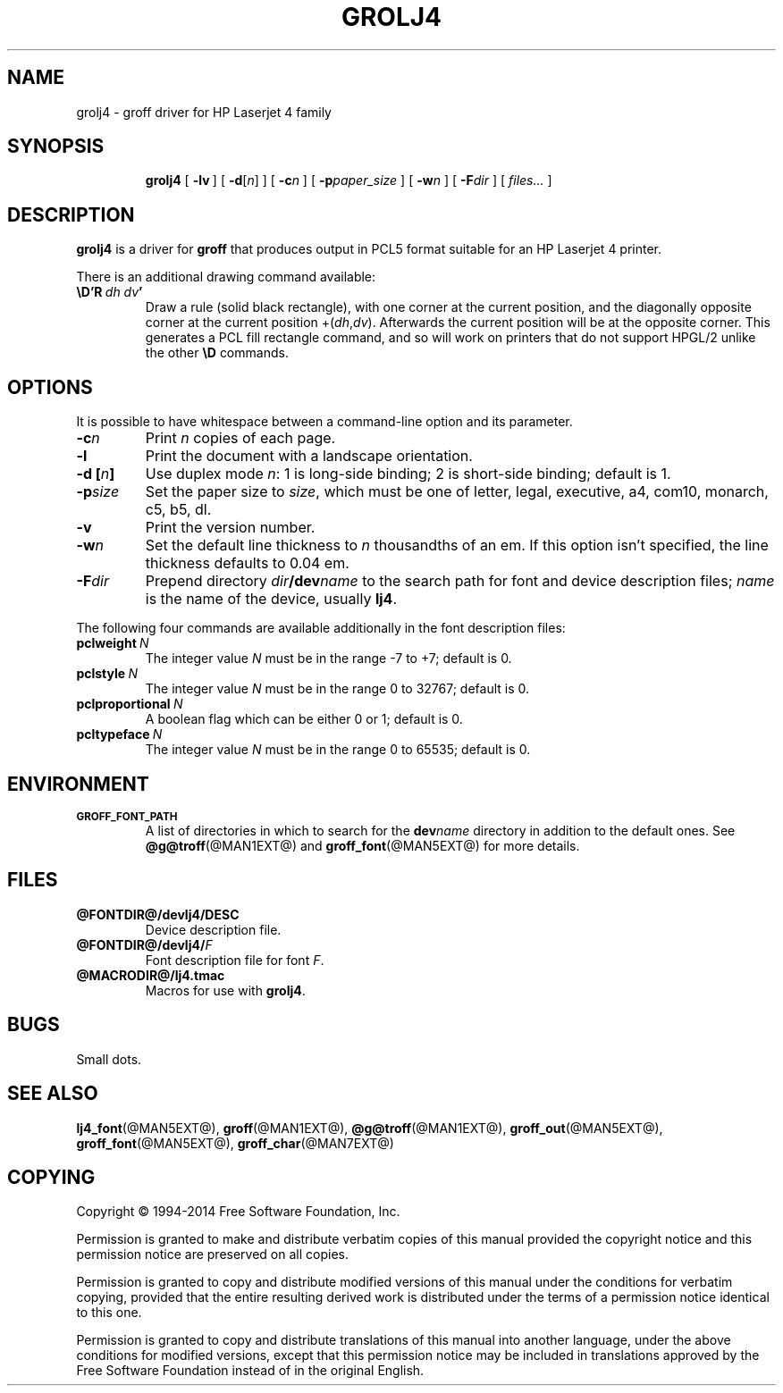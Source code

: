 .TH GROLJ4 @MAN1EXT@ "@MDATE@" "Groff Version @VERSION@"
.SH NAME
grolj4 \- groff driver for HP Laserjet 4 family
.
.
.\" license
.de co
Copyright \(co 1994-2014 Free Software Foundation, Inc.

Permission is granted to make and distribute verbatim copies of
this manual provided the copyright notice and this permission notice
are preserved on all copies.

Permission is granted to copy and distribute modified versions of this
manual under the conditions for verbatim copying, provided that the
entire resulting derived work is distributed under the terms of a
permission notice identical to this one.

Permission is granted to copy and distribute translations of this
manual into another language, under the above conditions for modified
versions, except that this permission notice may be included in
translations approved by the Free Software Foundation instead of in
the original English.
..
.
.
.\" ====================================================================
.SH SYNOPSIS
.\" ====================================================================
.
.nr a \n(.j
.ad l
.nr i \n(.i
.in +\w'\fBgrolj4 'u
.ti \niu
.B grolj4
.
.de OP
.  ie \\n(.$-1 .RI "[\ \fB\\$1\fP" "\\$2" "\ ]"
.  el .RB "[\ " "\\$1" "\ ]"
..
.
.OP \-lv
.OP \-d \fR[\fPn\fR]\fP
.OP \-c n
.OP \-p paper_size
.OP \-w n
.OP \-F dir
.RI "[\ " files\|.\|.\|. "\ ]"
.br
.ad \na
.
.
.\" ====================================================================
.SH DESCRIPTION
.\" ====================================================================
.
.B grolj4
is a driver for
.B groff
that produces output in PCL5 format suitable for an HP Laserjet 4
printer.
.
.
.LP
There is an additional drawing command available:
.
.TP
.BI \eD'R\  dh\ dv '
Draw a rule (solid black rectangle), with one corner at the current
position, and the diagonally opposite corner at the current position
.RI +( dh , dv ).
.
Afterwards the current position will be at the opposite corner.
.
This generates a PCL fill rectangle command, and so will work on
printers that do not support HPGL/2 unlike the other
.B \eD
commands.
.
.
.\" ====================================================================
.SH OPTIONS
.\" ====================================================================
.
It is possible to have whitespace between a command-line option and its
parameter.
.
.TP
.BI \-c n
Print
.I n
copies of each page.
.
.TP
.B \-l
Print the document with a landscape orientation.
.
.TP
.BI "\-d [" n ]
Use duplex mode
.IR n :
1\ is long-side binding; 2\ is short-side binding;
default is\ 1.
.
.TP
.BI \-p size
Set the paper size to
.IR size ,
which must be one of
letter, legal, executive, a4, com10, monarch, c5, b5, dl.
.
.TP
.B \-v
Print the version number.
.
.TP
.BI \-w n
Set the default line thickness to
.I n
thousandths of an em.
.
If this option isn't specified, the line thickness defaults to
0.04\~em.
.
.TP
.BI \-F dir
Prepend directory
.IB dir /dev name
to the search path for font and device description files;
.I name
is the name of the device, usually
.BR lj4 .
.
.
.LP
The following four commands are available additionally in the
font description files:
.
.TP
.BI pclweight \ N
The integer value
.I N
must be in the range \-7 to +7; default is\~0.
.
.TP
.BI pclstyle \ N
The integer value
.I N
must be in the range 0 to 32767; default is\~0.
.
.TP
.BI pclproportional \ N
A boolean flag which can be either 0 or\~1; default is\~0.
.
.TP
.BI pcltypeface \ N
The integer value
.I N
must be in the range 0 to 65535; default is\~0.
.
.
.\" ====================================================================
.SH ENVIRONMENT
.\" ====================================================================
.
.TP
.SM
.B GROFF_FONT_PATH
A list of directories in which to search for the
.BI dev name
directory in addition to the default ones.
.
See
.BR @g@troff (@MAN1EXT@)
and
.BR \%groff_font (@MAN5EXT@)
for more details.
.
.
.\" ====================================================================
.SH FILES
.\" ====================================================================
.
.TP
.B @FONTDIR@/devlj4/DESC
Device description file.
.
.TP
.BI @FONTDIR@/devlj4/ F
Font description file for font
.IR F .
.
.TP
.B @MACRODIR@/lj4.tmac
Macros for use with
.BR grolj4 .
.
.
.SH BUGS
Small dots.
.
.
.\" ====================================================================
.SH "SEE ALSO"
.\" ====================================================================
.
.BR lj4_font (@MAN5EXT@),
.BR groff (@MAN1EXT@),
.BR @g@troff (@MAN1EXT@),
.BR groff_out (@MAN5EXT@),
.BR groff_font (@MAN5EXT@),
.BR groff_char (@MAN7EXT@)
.
.
.\" ====================================================================
.SH COPYING
.\" ====================================================================
.co
.\" Local Variables:
.\" mode: nroff
.\" End:
.\" vim: set filetype=groff:
